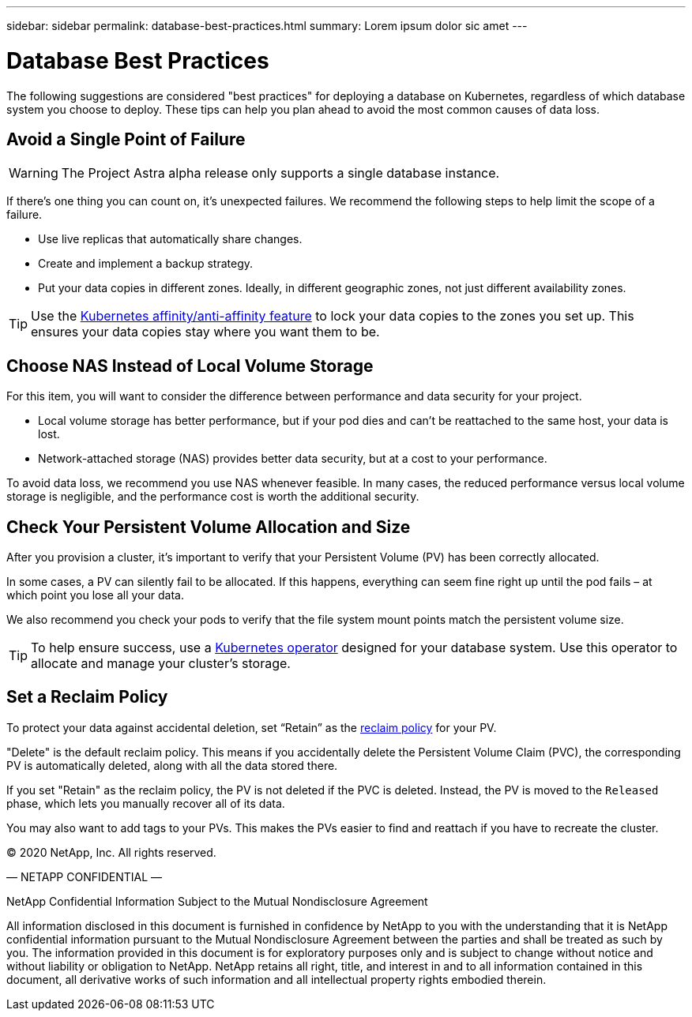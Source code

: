 ---
sidebar: sidebar
permalink: database-best-practices.html
summary: Lorem ipsum dolor sic amet
---

= Database Best Practices

The following suggestions are considered "best practices" for deploying a database on Kubernetes, regardless of which database system you choose to deploy. These tips can help you plan ahead to avoid the most common causes of data loss.

== Avoid a Single Point of Failure

WARNING: The Project Astra alpha release only supports a single database instance.

If there's one thing you can count on, it's unexpected failures. We recommend the following steps to help limit the scope of a failure.

* Use live replicas that automatically share changes.
* Create and implement a backup strategy.
* Put your data copies in different zones. Ideally, in different geographic zones, not just different availability zones.

TIP: Use the https://kubernetes.io/docs/concepts/scheduling-eviction/assign-pod-node/[Kubernetes affinity/anti-affinity feature] to lock your data copies to the zones you set up. This ensures your data copies stay where you want them to be.

== Choose NAS Instead of Local Volume Storage

For this item, you will want to consider the difference between performance and data security for your project.

* Local volume storage has better performance, but if your pod dies and can’t be reattached to the same host, your data is lost.
* Network-attached storage (NAS) provides better data security, but at a cost to your performance.

To avoid data loss, we recommend you use NAS whenever feasible. In many cases, the reduced performance versus local volume storage is negligible, and the performance cost is worth the additional security.

== Check Your Persistent Volume Allocation and Size

After you provision a cluster, it's important to verify that your Persistent Volume (PV) has been correctly allocated.

In some cases, a PV can silently fail to be allocated. If this happens, everything can seem fine right up until the pod fails – at which point you lose all your data.

We also recommend you check your pods to verify that the file system mount points match the persistent volume size.

TIP: To help ensure success, use a https://kubernetes.io/docs/concepts/extend-kubernetes/operator/[Kubernetes operator] designed for your database system. Use this operator to allocate and manage your cluster's storage.

== Set a Reclaim Policy

To protect your data against accidental deletion, set “Retain” as the https://kubernetes.io/docs/tasks/administer-cluster/change-pv-reclaim-policy/[reclaim policy] for your PV.

"Delete" is the default reclaim policy. This means if you accidentally delete the Persistent Volume Claim (PVC), the corresponding PV is automatically deleted, along with all the data stored there.

If you set "Retain" as the reclaim policy, the PV is not deleted if the PVC is deleted. Instead, the PV is moved to the `Released` phase, which lets you manually recover all of its data.

You may also want to add tags to your PVs. This makes the PVs easier to find and reattach if you have to recreate the cluster.

(C) 2020 NetApp, Inc. All rights reserved.

— NETAPP CONFIDENTIAL —

NetApp Confidential Information Subject to the Mutual Nondisclosure Agreement

All information disclosed in this document is furnished in confidence by NetApp to you with the understanding that it is NetApp confidential information pursuant to the Mutual Nondisclosure Agreement between the parties and shall be treated as such by you. The information provided in this document is for exploratory purposes only and is subject to change without notice and without liability or obligation to NetApp. NetApp retains all right, title, and interest in and to all information contained in this document, all derivative works of such information and all intellectual property rights embodied therein.
